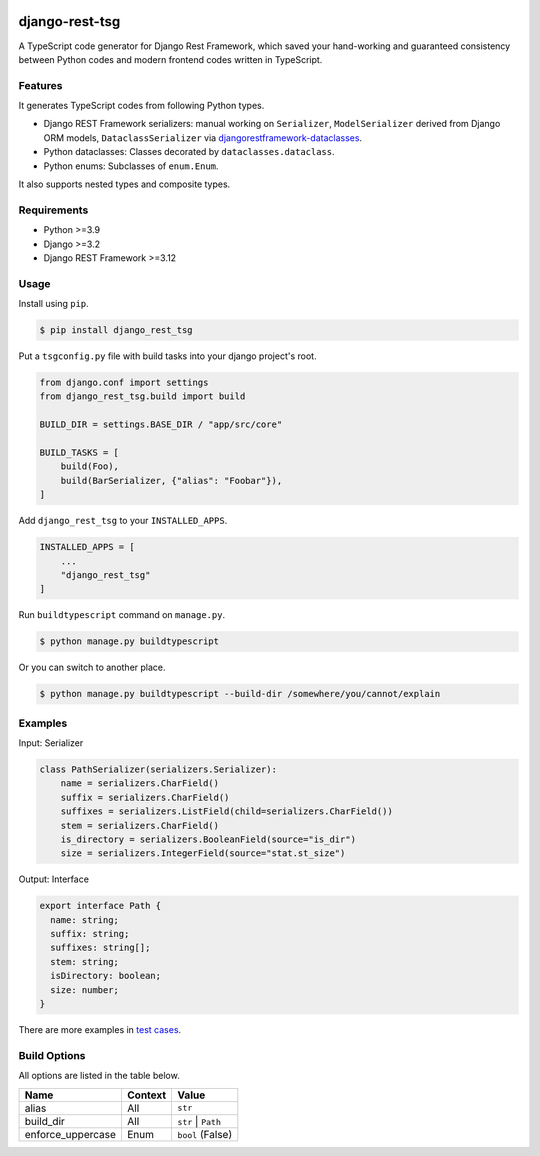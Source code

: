 .. |coverage-passing| image:: https://github.com/jinkanhq/django-rest-tsg/actions/workflows/coverage.yml/badge.svg
    :target: https://github.com/jinkanhq/django-rest-tsg/actions/workflows/coverage.yml

.. |coverage| image:: https://codecov.io/gh/jinkanhq/django-rest-tsg/branch/main/graph/badge.svg?token=LX8E3QB541
    :target: https://codecov.io/gh/jinkanhq/django-rest-tsg

.. |pypi| image:: https://badge.fury.io/py/django-rest-tsg.svg
    :target: https://badge.fury.io/py/django-rest-tsg

|coverage-passing| |coverage| |pypi|

django-rest-tsg
====================

A TypeScript code generator for Django Rest Framework, which saved your hand-working and guaranteed consistency
between Python codes and modern frontend codes written in TypeScript.

Features
----------

It generates TypeScript codes from following Python types.

* Django REST Framework serializers: manual working on ``Serializer``, ``ModelSerializer``
  derived from Django ORM models, ``DataclassSerializer`` via `djangorestframework-dataclasses`_.
* Python dataclasses: Classes decorated by ``dataclasses.dataclass``.
* Python enums: Subclasses of ``enum.Enum``.

It also supports nested types and composite types.

.. _djangorestframework-dataclasses: https://github.com/oxan/djangorestframework-dataclasses

Requirements
--------------

* Python >=3.9
* Django >=3.2
* Django REST Framework >=3.12

Usage
--------

Install using ``pip``.

.. code-block:: bash

  $ pip install django_rest_tsg

Put a ``tsgconfig.py`` file with build tasks into your django project's root.

.. code-block:: python

    from django.conf import settings
    from django_rest_tsg.build import build

    BUILD_DIR = settings.BASE_DIR / "app/src/core"

    BUILD_TASKS = [
        build(Foo),
        build(BarSerializer, {"alias": "Foobar"}),
    ]

Add ``django_rest_tsg`` to your ``INSTALLED_APPS``.

.. code-block:: python

    INSTALLED_APPS = [
        ...
        "django_rest_tsg"
    ]

Run ``buildtypescript`` command on ``manage.py``.

.. code-block:: bash

    $ python manage.py buildtypescript

Or you can switch to another place.

.. code-block:: bash

    $ python manage.py buildtypescript --build-dir /somewhere/you/cannot/explain

Examples
-----------------

Input: Serializer

.. code-block:: python

    class PathSerializer(serializers.Serializer):
        name = serializers.CharField()
        suffix = serializers.CharField()
        suffixes = serializers.ListField(child=serializers.CharField())
        stem = serializers.CharField()
        is_directory = serializers.BooleanField(source="is_dir")
        size = serializers.IntegerField(source="stat.st_size")

Output: Interface

.. code-block:: typescript

    export interface Path {
      name: string;
      suffix: string;
      suffixes: string[];
      stem: string;
      isDirectory: boolean;
      size: number;
    }

There are more examples in `test cases`_.

.. _test cases: https://github.com/jinkanhq/django-rest-tsg/tree/main/tests

Build Options
-----------------

All options are listed in the table below.

+--------------------+-------------+--------------------+
| Name               | Context     | Value              |
+====================+=============+====================+
| alias              | All         | ``str``            |
+--------------------+-------------+--------------------+
| build_dir          | All         | ``str`` | ``Path`` |
+--------------------+-------------+--------------------+
| enforce_uppercase  | Enum        | ``bool`` (False)   |
+--------------------+-------------+--------------------+
